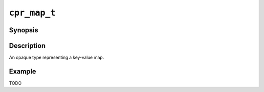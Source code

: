 ``cpr_map_t``
=============

Synopsis
--------

.. describe:: #include <cpr/map.h>

.. c:type:: cpr_map_t

Description
-----------

An opaque type representing a key-value map.

Example
-------

TODO
